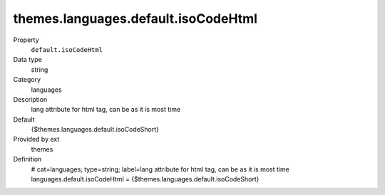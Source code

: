 themes.languages.default.isoCodeHtml
------------------------------------

.. ..................................
.. container:: table-row dl-horizontal panel panel-default constants themes cat_languages

	Property
		``default.isoCodeHtml``

	Data type
		string

	Category
		languages

	Description
		lang attribute for html tag, can be as it is most time

	Default
		{$themes.languages.default.isoCodeShort}

	Provided by ext
		themes

	Definition
		# cat=languages; type=string; label=lang attribute for html tag, can be as it is most time
		languages.default.isoCodeHtml = {$themes.languages.default.isoCodeShort}